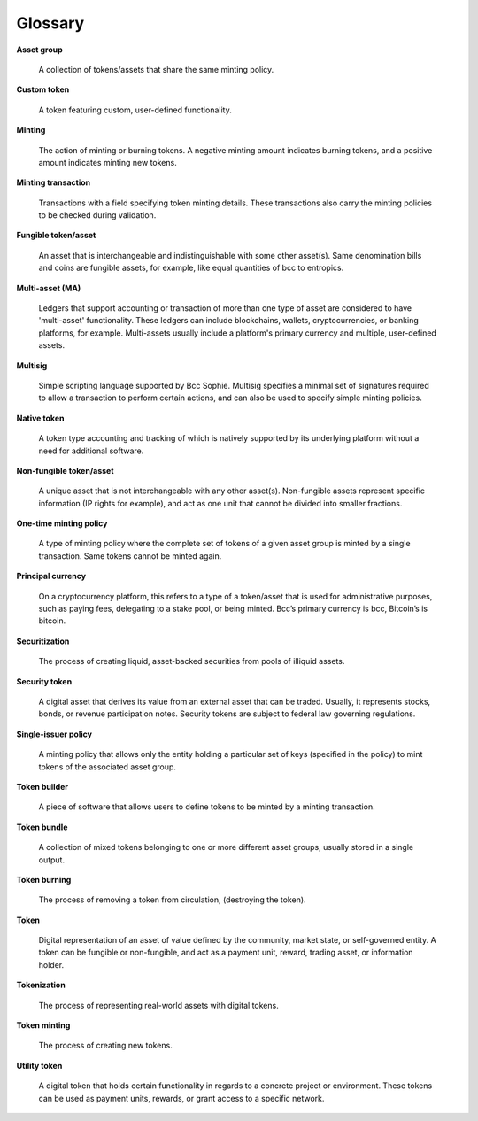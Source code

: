 Glossary
=============

**Asset group**

  A collection of tokens/assets that share the same minting policy.

**Custom token**

  A token featuring custom, user-defined functionality.

**Minting**

  The action of minting or burning tokens. A negative minting amount indicates burning tokens, and a positive amount indicates minting new tokens.

**Minting transaction**

  Transactions with a field specifying token minting details. These transactions also carry the minting policies to be checked during validation.

**Fungible token/asset**

  An asset that is interchangeable and indistinguishable with some other asset(s). Same denomination bills and coins are fungible assets, for example, like equal quantities of bcc to entropics.

**Multi-asset (MA)**

  Ledgers that support accounting or transaction of more than one type of asset are considered to have 'multi-asset' functionality. These ledgers can include blockchains, wallets, cryptocurrencies, or banking platforms, for example. Multi-assets usually include a platform's primary currency and multiple, user-defined assets.

**Multisig**

  Simple scripting language supported by Bcc Sophie. Multisig specifies a minimal set of signatures required to allow a transaction to perform certain actions, and can also be used to specify simple minting policies.

**Native token**

  A token type accounting and tracking of which is natively supported by its underlying platform without a need for additional software.

**Non-fungible token/asset**

  A unique asset that is not interchangeable with any other asset(s). Non-fungible assets represent specific information (IP rights for example), and act as one unit that cannot be divided into smaller fractions.

**One-time minting policy**

  A type of minting policy where the complete set of tokens of a given asset group is minted by a single transaction. Same tokens cannot be minted again.

**Principal currency**

  On a cryptocurrency platform, this refers to a type of a token/asset that is used for administrative purposes, such as paying fees, delegating to a stake pool, or being minted. Bcc’s primary currency is bcc, Bitcoin’s is bitcoin.

**Securitization**

  The process of creating liquid, asset-backed securities from pools of illiquid assets.

**Security token**

  A digital asset that derives its value from an external asset that can be traded. Usually, it represents stocks, bonds, or revenue participation notes. Security tokens are subject to federal law governing regulations.

**Single-issuer policy**

  A minting policy that allows only the entity holding a particular set of keys (specified in the policy) to mint tokens of the associated asset group.

**Token builder**

  A piece of software that allows users to define tokens to be minted by a minting transaction.

**Token bundle**

  A collection of mixed tokens belonging to one or more different asset groups, usually stored in a single output.

**Token burning**

  The process of removing a token from circulation, (destroying the token).

**Token**

  Digital representation of an asset of value defined by the community, market state, or self-governed entity. A token can be fungible or non-fungible, and act as a payment unit, reward, trading asset, or information holder.

**Tokenization**

  The process of representing real-world assets with digital tokens.

**Token minting**

  The process of creating new tokens.

**Utility token**

  A digital token that holds certain functionality in regards to a concrete project or environment. These tokens can be used as payment units, rewards, or grant access to a specific network.
